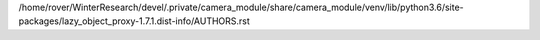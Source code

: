 /home/rover/WinterResearch/devel/.private/camera_module/share/camera_module/venv/lib/python3.6/site-packages/lazy_object_proxy-1.7.1.dist-info/AUTHORS.rst